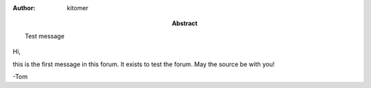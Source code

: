 :Author: kitomer
:Abstract: Test message

Hi,

this is the first message in this forum.
It exists to test the forum.
May the source be with you!

-Tom
